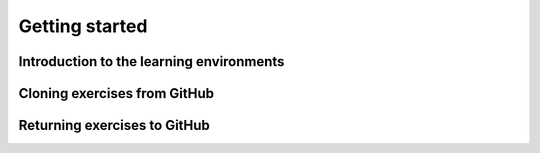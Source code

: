 ###############
Getting started
###############

Introduction to the learning environments
=========================================

Cloning exercises from GitHub
=============================

Returning exercises to GitHub
=============================